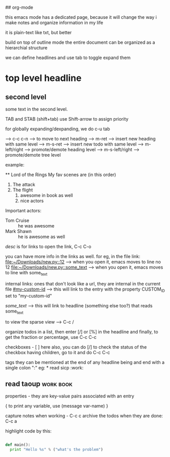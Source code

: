 ## org-mode

this emacs mode has a dedicated page, because it will change the way i make notes and organize information in my life

it is plain-text like txt, but better

build on top of outline mode
the entire document can be organized as a hierarchial structure

we can define headlines and use tab to toggle expand them

* top level headline
** second level
some text in the second level.

TAB and STAB (shift+tab)
use Shift-arrow to assign priority

for globally expanding/dexpanding, we do c-u tab

 --> c-c c-n --> to move to next heading
 --> m-ret --> insert new heading with same level
 --> m-s-ret --> insert new todo with same level
 --> m-left/right --> promote/demote heading level
 --> m-s-left/right --> promote/demote tree level

example:

    ** Lord of the Rings
    My fav scenes are (in this order)
    1) The attack
    2) The flight
       1. awesome in book as well
       2. nice actors
    Important actors:
    - Tom Cruise :: he was awesome
    - Mark Shawn :: he is awesome as well


[[link][desc]] is for links
to open the link, C-c C-o

you can have more info in the links as well. for eg, in the file link:
[[file:~/Downloads/new.py::12]] --> when you open it, emacs moves to line no 12
[[file:~/Downloads/new.py::some_text]] --> when you open it, emacs moves to line with some_text

internal links:
ones that don't look like a url, they are internal in the current file
[[#my-custom-id]] --> this will link to the entry with the property CUSTOM_ID set to "my-custom-id"

[[some_text]] --> this will link to headline (something else too?) that reads some_text


to view the sparse view --> C-c /

organize todos in a list, then enter [/] or [%] in the headline and finally,
to get the fraction or percentage, use C-c C-c

checkboxes - [ ]
here also, you can do [/]
to check the status of the checkbox having children, go to it and do C-c C-c

tags
they can be mentioned at the end of any headline
being and end with a single colon ":"
eg: * read sicp :work:
** read taoup :work:book:

properties - they are key-value pairs associated with an entry

{ to print any variable, use (message var-name) }

capture notes when working - C-c c
archive the todos when they are done: C-c a

highlight code by this:

#+begin_src python

def main():
  print "Hello %s" % ("what's the problem")

#+end_src
